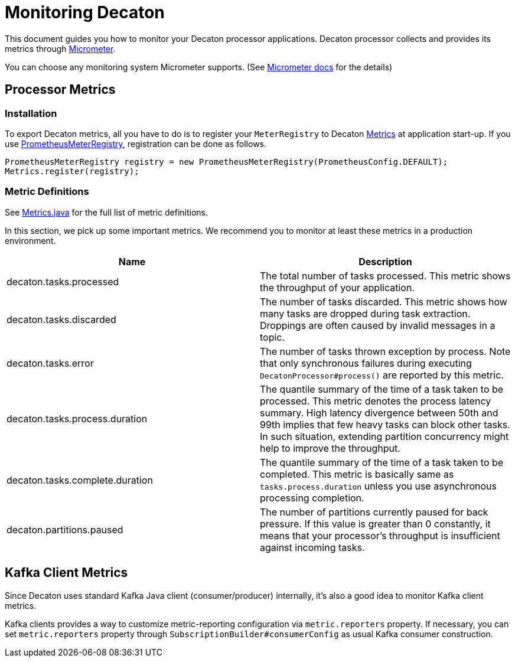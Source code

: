 Monitoring Decaton
==================
:base_version: 0.0.31-SNAPSHOT
:modules: processor

This document guides you how to monitor your Decaton processor applications.
Decaton processor collects and provides its metrics through link:https://micrometer.io/[Micrometer].

You can choose any monitoring system Micrometer supports. (See link:https://micrometer.io/docs[Micrometer docs] for the details)

== Processor Metrics

=== Installation

To export Decaton metrics, all you have to do is to register your `MeterRegistry` to Decaton link:../processor/src/main/java/com/linecorp/decaton/processor/metrics/Metrics.java[Metrics] at application start-up.
If you use link:https://micrometer.io/docs/registry/prometheus[PrometheusMeterRegistry], registration can be done as follows.

[source,java]
----
PrometheusMeterRegistry registry = new PrometheusMeterRegistry(PrometheusConfig.DEFAULT);
Metrics.register(registry);
----

=== Metric Definitions

See link:../processor/src/main/java/com/linecorp/decaton/processor/metrics/Metrics.java[Metrics.java] for the full list of metric definitions.

In this section, we pick up some important metrics.
We recommend you to monitor at least these metrics in a production environment.

|===
|Name|Description

|decaton.tasks.processed
|The total number of tasks processed. This metric shows the throughput of your application.

|decaton.tasks.discarded
|The number of tasks discarded. This metric shows how many tasks are dropped during task extraction.
Droppings are often caused by invalid messages in a topic.

|decaton.tasks.error
|The number of tasks thrown exception by process.
Note that only synchronous failures during executing `DecatonProcessor#process()` are reported by this metric.

|decaton.tasks.process.duration
|The quantile summary of the time of a task taken to be processed.
This metric denotes the process latency summary.
High latency divergence between 50th and 99th implies that few heavy tasks can block other tasks.
In such situation, extending partition concurrency might help to improve the throughput.

|decaton.tasks.complete.duration
|The quantile summary of the time of a task taken to be completed.
This metric is basically same as `tasks.process.duration` unless you use asynchronous processing completion.

|decaton.partitions.paused
|The number of partitions currently paused for back pressure.
If this value is greater than 0 constantly, it means that your processor's throughput is insufficient against incoming tasks.
|===

== Kafka Client Metrics

Since Decaton uses standard Kafka Java client (consumer/producer) internally, it's also a good idea to monitor Kafka client metrics.

Kafka clients provides a way to customize metric-reporting configuration via `metric.reporters` property.
If necessary, you can set `metric.reporters` property through `SubscriptionBuilder#consumerConfig` as usual Kafka consumer construction.

